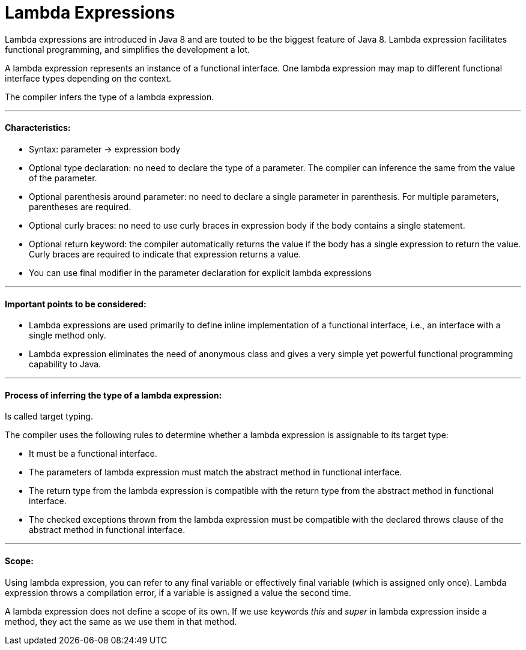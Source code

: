 = Lambda Expressions

Lambda expressions are introduced in Java 8 and are touted to be the biggest feature of Java 8.
Lambda expression facilitates functional programming, and simplifies the development a lot.

A lambda expression represents an instance of a functional interface.
One lambda expression may map to different functional interface types depending on the context.

The compiler infers the type of a lambda expression.

'''

==== Characteristics:
- Syntax: parameter -> expression body
- Optional type declaration: no need to declare the type of a parameter. The compiler can inference the same from the value of the parameter.
- Optional parenthesis around parameter: no need to declare a single parameter in parenthesis. For multiple parameters, parentheses are required.
- Optional curly braces: no need to use curly braces in expression body if the body contains a single statement.
- Optional return keyword: the compiler automatically returns the value if the body has a single expression to return the value. Curly braces are required to indicate that expression returns a value.
- You can use final modifier in the parameter declaration for explicit lambda expressions

'''

====  Important points to be considered:
- Lambda expressions are used primarily to define inline implementation of a functional interface, i.e., an interface with a single method only.
- Lambda expression eliminates the need of anonymous class and gives a very simple yet powerful functional programming capability to Java.

'''

==== Process of inferring the type of a lambda expression:

Is called target typing.

The compiler uses the following rules to determine whether a lambda expression is assignable to its target type:

- It must be a functional interface.
- The parameters of lambda expression must match the abstract method in functional interface.
- The return type from the lambda expression is compatible with the return type from the abstract method in functional interface.
- The checked exceptions thrown from the lambda expression must be compatible with the declared throws clause of the abstract method in functional interface.

'''

==== Scope:
Using lambda expression, you can refer to any final variable or effectively final variable (which is assigned only once).
Lambda expression throws a compilation error, if a variable is assigned a value the second time.

A lambda expression does not define a scope of its own.
If we use keywords _this_ and _super_ in lambda expression inside a method, they act the same as we use them in that method.